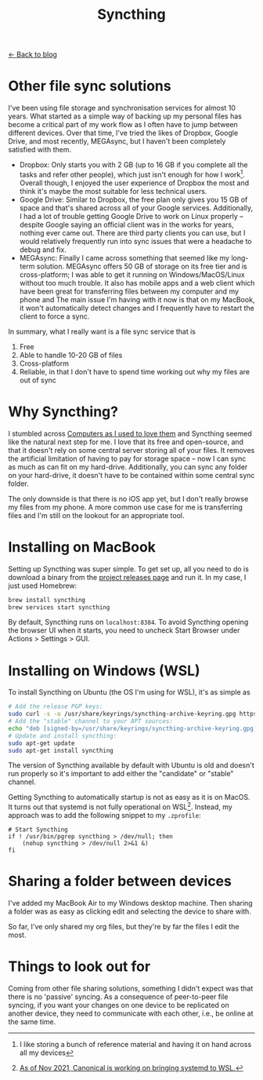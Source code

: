 #+TITLE: Syncthing
#+OPTIONS: toc:t

[[file:index.org][← Back to blog]]

* Other file sync solutions
I've been using file storage and synchronisation services for almost 10 years. What started as a simple way of backing up my personal files has become a critical part of my work flow as I often have to jump between different devices. Over that time, I've tried the likes of Dropbox, Google Drive, and most recently, MEGAsync, but I haven't been completely satisfied with them.
+ Dropbox: Only starts you with 2 GB (up to 16 GB if you complete all the tasks and refer other people), which just isn't enough for how I work[fn:: I like storing a bunch of reference material and having it on hand across all my devices]. Overall though, I enjoyed the user experience of Dropbox the most and think it's maybe the most suitable for less technical users.
+ Google Drive: Similar to Dropbox, the free plan only gives you 15 GB of space and that's shared across all of your Google services. Additionally, I had a lot of trouble getting Google Drive to work on Linux properly -- despite Google saying an official client was in the works for years, nothing ever came out. There are third party clients you can use, but I would relatively frequently run into sync issues that were a headache to debug and fix.
+ MEGAsync: Finally I came across something that seemed like my long-term solution. MEGAsync offers 50 GB of storage on its free tier and is cross-platform; I was able to get it running on Windows/MacOS/Linux without too much trouble. It also has mobile apps and a web client which have been great for transferring files between my computer and my phone and The main issue I'm having with it now is that on my MacBook, it won't automatically detect changes and I frequently have to restart the client to force a sync.

In summary, what I really want is a file sync service that is
1. Free
2. Able to handle 10-20 GB of files
3. Cross-platform
4. Reliable, in that I don't have to spend time working out why my files are out of sync

* Why Syncthing?
I stumbled across [[https://tonsky.me/blog/syncthing/][Computers as I used to love them]] and Syncthing seemed like the natural next step for me. I love that its free and open-source, and that it doesn't rely on some central server storing all of your files. It removes the artificial limitation of having to pay for storage space -- now I can sync as much as can fit on my hard-drive. Additionally, you can sync any folder on your hard-drive, it doesn't have to be contained within some central sync folder.

The only downside is that there is no iOS app yet, but I don't really browse my files from my phone. A more common use case for me is transferring files and I'm still on the lookout for an appropriate tool.

* Installing on MacBook
Setting up Syncthing was super simple. To get set up, all you need to do is download a binary from the [[https://github.com/syncthing/syncthing/releases][project releases page]] and run it. In my case, I just used Homebrew:
#+begin_src sh
brew install syncthing
brew services start syncthing
#+end_src

By default, Syncthing runs on =localhost:8384=. To avoid Syncthing opening the browser UI when it starts, you need to uncheck Start Browser under Actions > Settings > GUI.

* Installing on Windows (WSL)
To install Syncthing on Ubuntu (the OS I'm using for WSL), it's as simple as
#+begin_src sh
# Add the release PGP keys:
sudo curl -s -o /usr/share/keyrings/syncthing-archive-keyring.gpg https://syncthing.net/release-key.gpg#+end_src
# Add the "stable" channel to your APT sources:
echo "deb [signed-by=/usr/share/keyrings/syncthing-archive-keyring.gpg] https://apt.syncthing.net/ syncthing stable" | sudo tee /etc/apt/sources.list.d/syncthing.list
# Update and install syncthing:
sudo apt-get update
sudo apt-get install syncthing
#+end_src

The version of Syncthing available by default with Ubuntu is old and doesn't run properly so it's important to add either the "candidate" or "stable" channel.

Getting Syncthing to automatically startup is not as easy as it is on MacOS. It turns out that systemd is not fully operational on WSL[fn:: [[https://www.theregister.com/2021/11/17/ubuntu_team_systemd_windows_wsl2/][As of Nov 2021, Canonical is working on bringing systemd to WSL.]]]. Instead, my approach was to add the following snippet to my =.zprofile=:
#+begin_src shell
# Start Syncthing
if ! /usr/bin/pgrep syncthing > /dev/null; then
    (nohup syncthing > /dev/null 2>&1 &)
fi
#+end_src

* Sharing a folder between devices
I've added my MacBook Air to my Windows desktop machine. Then sharing a folder was as easy as clicking edit and selecting the device to share with.

So far, I've only shared my org files, but they're by far the files I edit the most.

* Things to look out for
Coming from other file sharing solutions, something I didn't expect was that there is no 'passive' syncing. As a consequence of peer-to-peer file syncing, if you want your changes on one device to be replicated on another device, they need to communicate with each other, i.e., be online at the same time.
